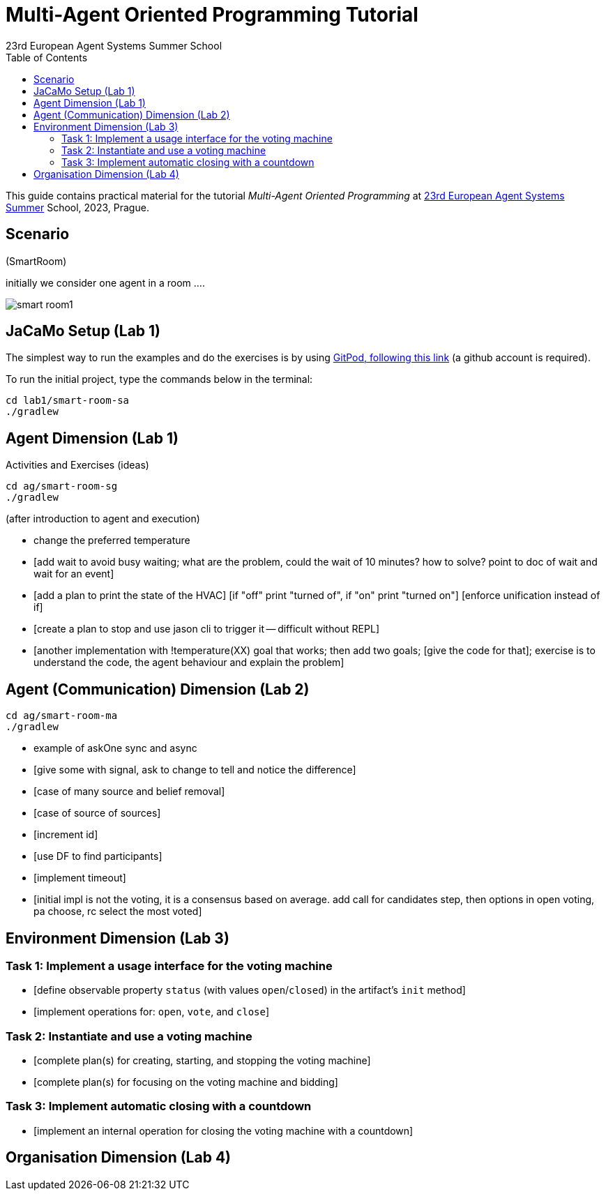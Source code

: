 # Multi-Agent Oriented Programming Tutorial
:toc: right
:author: 23rd European Agent Systems Summer School
:date: July 2023
:source-highlighter: coderay
:coderay-linenums-mode: inline
:icons: font
:prewrap!:

This guide contains practical material for the tutorial _Multi-Agent Oriented Programming_ at https://easss23.fit.cvut.cz[23rd European Agent Systems Summer] School, 2023, Prague.


== Scenario

(SmartRoom)

initially we consider one agent in a room ....

image:doc/figs/smart-room1.png[]

== JaCaMo Setup (Lab 1)

The simplest way to run the examples and do the exercises is by using https://gitpod.io/#https://github.com/JaCaMo-EASSS23/code[GitPod, following this link] (a github account is required).

To run the initial project, type the commands below in the terminal:
----
cd lab1/smart-room-sa
./gradlew
----


== Agent Dimension (Lab 1)

Activities and Exercises (ideas)

----
cd ag/smart-room-sg
./gradlew
----


(after introduction to agent and execution)

- change the preferred temperature

- [add wait to avoid busy waiting; what are the problem, could the wait of 10 minutes? how to solve? point to doc of wait and wait for an event]

- [add a plan to print the state of the HVAC]
  [if "off" print "turned of", if "on" print "turned on"]
  [enforce unification instead of if]

- [create a plan to stop and use jason cli to trigger it -- difficult without REPL]

- [another implementation with !temperature(XX) goal that works; then add two goals; [give the code for that]; exercise is to understand the code, the agent behaviour and explain the problem]

== Agent (Communication) Dimension (Lab 2)

----
cd ag/smart-room-ma
./gradlew
----

- example of askOne sync and async

- [give some with signal, ask to change to tell and notice the difference]

- [case of many source and belief removal]

- [case of source of sources]

- [increment id]

- [use DF to find participants]

- [implement timeout]


- [initial impl is not the voting, it is a consensus based on average. add call for candidates step, then options in open voting, pa choose, rc select the most voted]


== Environment Dimension (Lab 3)

=== Task 1: Implement a usage interface for the voting machine
- [define observable property `status` (with values `open`/`closed`) in the artifact's `init` method]
- [implement operations for: `open`, `vote`, and `close`]

=== Task 2: Instantiate and use a voting machine
- [complete plan(s) for creating, starting, and stopping the voting machine]
- [complete plan(s) for focusing on the voting machine and bidding]

=== Task 3: Implement automatic closing with a countdown
- [implement an internal operation for closing the voting machine with a countdown]

== Organisation Dimension (Lab 4)

